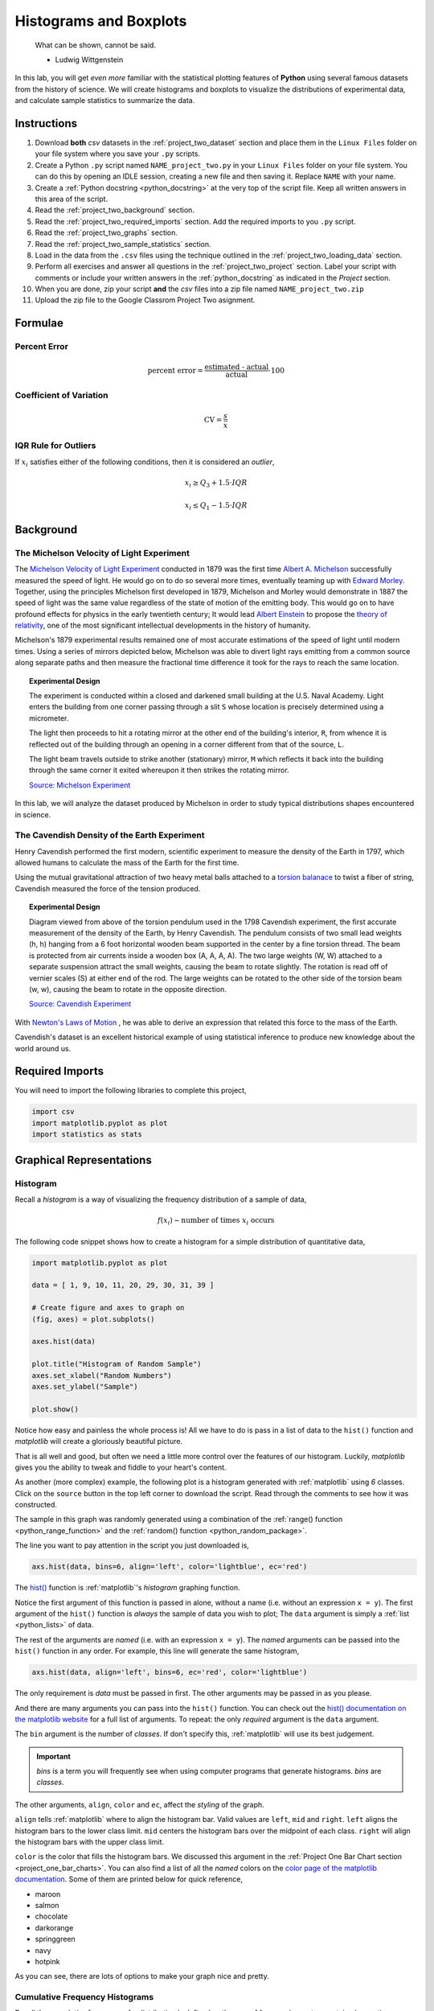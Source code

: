 .. _project_two:

=======================
Histograms and Boxplots
=======================

.. epigraph::

	What can be shown, cannot be said.

	- Ludwig Wittgenstein

In this lab, you will get *even more* familiar with the statistical plotting features of **Python** using several famous datasets from the history of science. We will create histograms and boxplots to visualize the distributions of experimental data, and calculate sample statistics to summarize the data. 

.. _project_two_instructions:

Instructions
============

1. Download **both** *csv* datasets in the :ref:`project_two_dataset` section and place them in the ``Linux Files`` folder on your file system where you save your ``.py`` scripts.
2. Create a Python ``.py`` script named ``NAME_project_two.py`` in your ``Linux Files`` folder on your file system. You can do this by opening an IDLE session, creating a new file and then saving it. Replace ``NAME`` with your name.
3. Create a :ref:`Python docstring <python_docstring>` at the very top of the script file. Keep all written answers in this area of the script.
4. Read the :ref:`project_two_background` section.
5. Read the :ref:`project_two_required_imports` section. Add the required imports to you ``.py`` script.
6. Read the :ref:`project_two_graphs` section.
7. Read the :ref:`project_two_sample_statistics` section.
8. Load in the data from the ``.csv`` files using the technique outlined in the :ref:`project_two_loading_data` section.
9. Perform all exercises and answer all questions in the :ref:`project_two_project` section. Label your script with comments or include your written answers in the :ref:`python_docstring` as indicated in the *Project* section.
10. When you are done, zip your script **and** the *csv* files into a zip file named ``NAME_project_two.zip``
11. Upload the zip file to the Google Classrom Project Two asignment.

Formulae
========

Percent Error
-------------

.. math::

    \text{percent error} = \frac{ \text{estimated - actual} }{ \text{actual} } \cdot 100

Coefficient of Variation
------------------------

.. math::

    \text{CV} = \frac{s}{\bar{x}}

IQR Rule for Outliers
---------------------

If :math:`x_i` satisfies either of the following conditions, then it is considered an *outlier*,

.. math::

    x_i \geq Q_3 + 1.5 \cdot IQR

.. math:: 

    x_i \leq Q_1 - 1.5 \cdot IQR

.. _project_two_background: 

Background
==========

The Michelson Velocity of Light Experiment 
------------------------------------------

The `Michelson Velocity of Light Experiment <https://www.gutenberg.org/files/11753/11753-h/11753-h.htm>`_ conducted in 1879 was the first time `Albert A. Michelson <https://en.wikipedia.org/wiki/Albert_A._Michelson>`_ successfully measured the speed of light. He would go on to do so several more times, eventually teaming up with `Edward Morley <https://en.wikipedia.org/wiki/Edward_W._Morley>`_. Together, using the principles Michelson first developed in 1879, Michelson and Morley would demonstrate in 1887 the speed of light was the same value regardless of the state of motion of the emitting body. This would go on to have profound effects for physics in the early twentieth century; It would lead `Albert Einstein <https://en.wikipedia.org/wiki/Albert_Einstein>`_ to propose the `theory of relativity <https://en.wikipedia.org/wiki/Theory_of_relativity>`_, one of the most significant intellectual developments in the history of humanity. 

Michelson's 1879 experimental results remained one of most accurate estimations of the speed of light until modern times. Using a series of mirrors depicted below, Michelson was able to divert light rays emitting from a common source along separate paths and then measure the fractional time difference it took for the rays to reach the same location.

.. image:: ../../assets/imgs/context/michelson_experiment.png
    :width: 60%
    :align: center

.. topic:: Experimental Design
	
	The experiment is conducted within a closed and darkened small building at the U.S. Naval Academy. Light enters the building from one corner passing through a slit ``S`` whose location is precisely determined using a micrometer.

	The light then proceeds to hit a rotating mirror at the other end of the building's interior, ``R``, from whence it is reflected out of the building through an opening in a corner different from that of the source, ``L``.

	The light beam travels outside to strike another (stationary) mirror, ``M`` which reflects it back into the building through the same corner it exited whereupon it then strikes the rotating mirror.
	
	`Source: Michelson Experiment <https://great-northern-diver.github.io/loon.data/reference/michelson_1879.html>`_

In this lab, we will analyze the dataset produced by Michelson in order to study typical distributions shapes encountered in science.

The Cavendish Density of the Earth Experiment
---------------------------------------------

Henry Cavendish performed the first modern, scientific experiment to measure the density of the Earth in 1797, which allowed humans to calculate the mass of the Earth for the first time. 

Using the mutual gravitational attraction of two heavy metal balls attached to a `torsion balanace <https://en.wikipedia.org/wiki/Torsion_spring#Torsion_balance>`_ to twist a fiber of string, Cavendish measured the force of the tension produced. 

.. image:: ../../assets/imgs/context/cavendish_torsion_balance.png
	:width: 60%
	:align: center

.. topic:: Experimental Design

	Diagram viewed from above of the torsion pendulum used in the 1798 Cavendish experiment, the first accurate measurement of the density of the Earth, by Henry Cavendish. The pendulum consists of two small lead weights (h, h) hanging from a 6 foot horizontal wooden beam supported in the center by a fine torsion thread. The beam is protected from air currents inside a wooden box (A, A, A, A). The two large weights (W, W) attached to a separate suspension attract the small weights, causing the beam to rotate slightly. The rotation is read off of vernier scales (S) at either end of the rod. The large weights can be rotated to the other side of the torsion beam (w, w), causing the beam to rotate in the opposite direction.
	
	`Source: Cavendish Experiment <https://commons.wikimedia.org/wiki/File:Cavendish_experiment_schematic.png>`_

With `Newton's Laws of Motion <https://en.wikipedia.org/wiki/Newton%27s_laws_of_motion>`_ , he was able to derive an expression that related this force to the mass of the Earth. 

Cavendish's dataset is an excellent historical example of using statistical inference to produce new knowledge about the world around us. 

.. _project_two_required_imports:

Required Imports
================

You will need to import the following libraries to complete this project,

.. code:: python
    
    import csv
    import matplotlib.pyplot as plot
    import statistics as stats

.. _project_two_graphs:

Graphical Representations
=========================

.. _project_two_histograms:

Histogram
---------

Recall a *histogram* is a way of visualizing the frequency distribution of a sample of data,

.. math:: 

    f(x_i) \sim \text{number of times } x_i \text{ occurs}

The following code snippet shows how to create a histogram for a simple distribution of quantitative data,

.. code:: python

    import matplotlib.pyplot as plot

    data = [ 1, 9, 10, 11, 20, 29, 30, 31, 39 ]

    # Create figure and axes to graph on
    (fig, axes) = plot.subplots()

    axes.hist(data)

    plot.title("Histogram of Random Sample")
    axes.set_xlabel("Random Numbers")
    axes.set_ylabel("Sample")

    plot.show()

.. plot:: assets/plots/histograms/histogram_simple.py

Notice how easy and painless the whole process is! All we have to do is pass in a list of data to the ``hist()`` function and *matplotlib* will create a gloriously beautiful picture. 

That is all well and good, but often we need a little more control over the features of our histogram. Luckily, *matplotlib* gives you the ability to tweak and fiddle to your heart's content. 

As another (more complex) example, the following plot is a histogram generated with :ref:`matplotlib` using *6* classes. Click on the ``source`` button in the top left corner to download the script. Read through the comments to see how it was constructed. 

.. plot:: assets/plots/histograms/histogram_normal.py

The sample in this graph was randomly generated using a combination of the :ref:`range() function <python_range_function>` and the :ref:`random() function <python_random_package>`.

The line you want to pay attention in the script you just downloaded is,

.. code:: python 

    axs.hist(data, bins=6, align='left', color='lightblue', ec='red')

The `hist() <https://matplotlib.org/stable/api/_as_gen/matplotlib.pyplot.hist.html>`_ function is :ref:`matplotlib`'s *histogram* graphing function. 

Notice the first argument of this function is passed in alone, without a name (i.e. without an expression ``x = y``). The first argument of the ``hist()`` function is *always* the sample of data you wish to plot; The ``data`` argument is simply a :ref:`list <python_lists>` of data. 

The rest of the arguments are *named* (i.e. with an expression ``x = y``). The *named* arguments can be passed into the ``hist()`` function in any order. For example, this line will generate the same histogram,

.. code:: python

    axs.hist(data, align='left', bins=6, ec='red', color='lightblue')

The only requirement is *data* must be passed in first. The other arguments may be passed in as you please.

And there are many arguments you can pass into the ``hist()`` function. You can check out the `hist() documentation on the matplotlib website <https://matplotlib.org/stable/api/_as_gen/matplotlib.pyplot.hist.html>`_ for a full list of arguments. To repeat: the only *required* argument is the ``data`` argument. 

The ``bin`` argument is the number of *classes*. If don't specify this, :ref:`matplotlib` will use its best judgement.

.. important:: 

    *bins* is a term you will frequently see when using computer programs that generate histograms. *bins* are *classes*.

The other arguments, ``align``, ``color`` and ``ec``, affect the *styling* of the graph. 

``align`` tells :ref:`matplotlib` where to align the histogram bar. Valid values are ``left``, ``mid`` and ``right``. ``left`` aligns the histogram bars to the lower class limit. ``mid`` centers the histogram bars over the midpoint of each class. ``right`` will align the histogram bars with the upper class limit.

``color`` is the color that fills the histogram bars. We discussed this argument in the :ref:`Project One Bar Chart section <project_one_bar_charts>`. You can also find a list of all the *named* colors on the `color page of the matplotlib documentation <https://matplotlib.org/stable/gallery/color/named_colors.html>`_. Some of them are printed below for quick reference,

- maroon
- salmon
- chocolate
- darkorange
- springgreen
- navy
- hotpink

As you can see, there are lots of options to make your graph nice and pretty.

.. _project_two_cumulative_frequency_histograms:

Cumulative Frequency Histograms
-------------------------------

Recall the *cumulative* frequency of a distribution is defined as the sum of frequencies up to a certain observation,

.. math::

    F(x_i) = \sum_{x_1}^{x_i} \frac{f(x_j)}{n}

We sometimes call :math:`F(x_i)` the *cumulative distribution function* (**CDF**). It tells how much of a distribution is *less than or equal* to a certain observation. In symbols,

.. math::

    F(x_i) = P(X \leq x_i)
    
When we first introduced the **CDF**, we graphed it using a modified histogram where we stacked up the frequencies. 

.. note::

    This is different from how our calculators represent this graph. Our calculators use a line graph to plot the CDF.

**Python** also uses a modified histogram to graph the **CDF**. In fact, **CDFs** are generated using the same ``hist()`` function as regular histograms; the only difference between regular histograms and cumulative histograms in **Python** is the arguments you pass into the ``hist()`` function. 

The following code snippet generates a **CDF** for a sample of data,

.. code:: python

    import matplotlib.pyplot as plt

    (fig, axes) = plt.subplots()

    data = [ 1, 9, 10, 11, 20, 29, 30, 31, 39 ]

    plt.suptitle('Cumulative Histogram of Random Sample')
    plt.title(f"n = {len(data)}")

    axes.set_xlabel("Grades")
    axes.set_ylabel("Cumulative Frequency")

    axes.hist(data, bins=6, cumulative=True, density=True)

    plt.show()

.. plot:: assets/plots/ogives/ogive_simple.py

To create a **CDF**, all we have to do is pass in two extra arguments to ``hist()``, the ``cumulative`` argument and ``density`` argument. For **CDFs**, both of these arguments are set to ``True``. ``cumulative`` tells *matplotlib* to accumulate the frequencies and stack them as it graphs the frequency distribution. ``density`` tells *matplotlib** to scale the vertical axis to 1. 

.. _project_two_boxplots:

Boxplots
--------

Recall a *boxplot* is a way of visualizing the *spread*, or *variation* of a distribution. In order to create one, a boxplot requires the :ref:`five_number_summary` of the distribution. The five sample statistics that are required are as follows,

1. :ref:`maximum <maximum>`
2. :ref:`first quartile <special_percentiles>`
3. :ref:`median <median>`
4. :ref:`third quartile <special_percentiles>` 
5. :ref:`minimum <minimum>`

#2-#4 represent the *box* of the boxplot. #1 and #5 represent the *whiskers* of the boxplot. 

For example, suppose we had a sample of *ordered* data,

.. math::

    S = \{ 1, 9, 10, 11, 20, 29, 30, 31, 39 \}

If we were doing this by hand, we would find all of the sample statistics in the Five Number Summary and draw the boxplot in the xy-plane (as we have many times). However, we are using :ref:`matplotlib <python_plotting>` to create statistical graphs and *matplotlib* will do a lot of heavy-lifting for us.

.. note::

    We will also talk about how to make **Python** calculate all these sample statistics for us in the :ref:`project_two_sample_statistics` section down below.

A boxplot for the example we were just discussing can be created in **Python** with the following snippet of code,

.. code:: python

    import matplotlib.pyplot as plot

    data = [ 1, 9, 10, 11, 20, 29, 30, 31, 39 ]

    # Create figure and axes to graph on
    (fig, axes) = plot.subplots()

    axes.boxplot(data, vert=False, whis=(0,100))

    plot.title("Box Plot of Random Sample")
    axes.set_xlabel("Random Numbers")
    axes.set_ylabel("Sample")

    plot.show()

.. plot:: assets/plots/boxplots/boxplot_simple.py

The `boxplot() <https://matplotlib.org/stable/api/_as_gen/matplotlib.pyplot.boxplot.html>`_ is, as you might have guessed, :ref:`matplotlib`'s way of generating boxplots. The first argument is the dataset we will wish to graph. 

The second argument is a *named* argument ``vert``. This controls the *direction* of the boxplot, i.e vertical versus horizontal. We have passed in a value of ``False``, meaning we want a *horizontal* boxplot. We always want our boxplots to align with our histograms; that is to say, we want the x-axis of both the histogram and the boxplot to represent the same values.

The third argument, ``whis``, is an ordered pair that controls where the whiskers of the boxplot are drawn. The first number in the ordered paired is the lower percentile you wish to graph; the second number in the ordered pair is the upper percentile you wish to graph. We have passed in ```(0,100)``` to indicate the whiskers will be drawn at the 0 :sup:`th` and the 100 :sup:`th` percentile; in other words, at the minimum and maximum values of the distribution.

.. _project_two_simultaneous_plots:

Simultaneous Plots
------------------

*matplotlib* is capable of graphing multiple plots at once. To do this, we create multiple sets of ``axes``. We control the number of ``axes`` *matplotlib* creates by passing in arguments to the ``subplot()``. 

The following code snippet will create a histogram and boxplot on the plot and then display it to the user,

.. code:: python

    .. code:: python

    import matplotlib.pyplot as plot

    data = [ 1, 9, 10, 11, 20, 29, 30, 31, 39 ]

    # Create figure and axes to graph on
    (fig, axes) = plot.subplots(1, 2)

    axes[0].hist(data)
    axes[1].boxplot(data, vert=False, whis=(0,100))

    plot.title("Box Plot of Random Sample")
    axes.set_xlabel("Random Numbers")
    axes.set_ylabel("Sample")

    plot.show()

.. plot:: assets/plots/other/boxplot_and_histogram.py

There are several things to notice about this code. 

First: We are passing in a ```1``` and a ```2``` to the ``subplots()`` function. When you pass arguments into ``subplots()``, it creates multiple *figures* and multiple *axes*. In this class, we don't care about *figures*, but because we want to create multiple axes, we still have to pass in a ```1```; *matplotlib* always interprets the first argument to the ``subplots()`` function as the number of *figures* to create. The second argument to the ``subplots()`` function is the important bit; we are passing in a ```2```, which tells *matplotlib* to create two sets of axes. It will return these axes as a :ref:`list <python_lists>`, which brings us the second important point.

Second: We plot the histogram on one set of axes and we plot the boxplot on another set of axes. Because we passed ```2``` into the *matplotlib* function, the ``axes`` variable is now a :ref:`list <python_lists>` of *axes*. We have to access each individual axes through its *index* and bracket notation. The line,

.. code:: python
    
    axes[0].hist(data)

calls the ``hist()`` function on the first set of axes. The line,

.. code:: python

    axes[1].boxplot(data, vert=False, whis=(0,100))

calls the ``boxplot()`` function on the second set of axes. 

.. _project_two_sample_statistics:

Sample Statistics
=================

Python has a :Ref:`python_stats_package` library that provides functions for calculating common sample statistics. Hope over to the :ref:`python_stats_package` page and read through the list of functions that can be imported into your script. 

For this lab, we will need the :ref:`python_sample_mean` function, the :ref:`python_quantiles` function` and the :ref:`python_standard_deviation` function. The rest can be ignored until later sections in the class.

.. _project_two_project:

Project
=======

Velocity of Light
-----------------

1. Load the :ref:`Velocity of Light <project_two_dataset>` data into a :ref:`Python Script <python_scripts>` using the technique outlined in the :ref:`project_two_loading_data` section.

2. Construct a histogram plot for this dataset using eight classes. Answer the following questions in the body of your :ref:`python_docstring`.

    a. What type of shape does this distribtion have? 

    b. Based on your answer to part *a*, how do you expect the sample mean to compare to the sample median?

3. Construct a cumulative frequency histogram for this dataset *on the same graph as your histogram*. Using the CDF, answer the following questions in the body of your :ref:`python_docstring`.

    a. What is the approximate value of the third quartile? 

    b. What is the approximate value of the first quartile?

    c. What is the approximate value of the median?

    d. What is the approximate value of the interquartile range?

    e. On what intervals is the CDF steepest? On what intervals is it approximately flat? Explain what these intervals means in terms of the speed of light. 
    
4. Construct a boxplot for this dataset *on the same graph as your histogram and CDF*. Using the boxplot, answer the following questions in the body of your :ref:`python_docstring`.

    a. What is the approximate value of the third quartile?

    b. What is the approximate value of the first quartile?

    c. What is the approximate value of the median?

    d. What is the approximate value of the interquartile range?
    
    e. What does the boxplot tell you about the *shape* of the distribution? Express the answer in terms of the variable being measured. In other words, what does the boxplot tell you about this distribution of measurements? Is it centered? Is it skewed? 

5. Using the :ref:`python_stats_package` library, calculate the following sample statistics. Label all of your calculations with comments.

    a. The sample mean.

    b. The sample median.

    c. The sample standard deviation.

    d. The first quartile.

    e. The third quartile.

    f. The interquartile range.

    g. The coefficient of variation.

6. Answer the following questions in your :ref:`python_docstring`. Label any calculations you perform to arrive at your answers with comments.

    a. How many standard deviations away from the mean is the third quartile? 

    b. How many standard deviations away from the mean is the first quartile?

    c. Explain the results of part #b and #c. What features of the distribution cause these quantities to be approximately equal or unequal?

7. Answer the following question in your :ref:`python_docstring`: Based on the IQR rule, are there any possible outliers in this dataset? 

8. Write a few sentences in your :ref:`python_docstring` describing Michelson's distribution of data. Use sample statistics to describe the center of the distribution, the shape of the distribution and the variability of the distribution. 

9. The actual value of the speed of light, according to the best estimates we have today, is :math:`299,792,458 \frac{m}{s}`. Use this information to answer the following questions in the body of your :ref:`python_docstring`: What is the percent error of Michelson's estimate with respect to the actual value?

Density of the Earth 
--------------------

1. Load the :ref:`Density of the Earth <project_two_dataset>` data into a :ref:`Python Script <python_scripts>` using the tecnique outlined in the :ref:`project_two_loading_data` section.

2. Construct a histogram plot for this dataset using eight classes. Answer the following questions in the body of your :ref:`python_docstring`.

    a. What type of shape does this distribtion have? 

    b. Based on your answer to part *a*, how do you expect the sample mean to compare to the sample median?

3. Construct a cumulative frequency histogram for this dataset *on the same graph as your histogram*. Using the CDF, answer the following questions in the body of your :ref:`python_docstring`.

    a. What is the approximate value of the third quartile? 

    b. What is the approximate value of the first quartile?

    c. What is the approximate value of the median?

    d. What is the approximate value of the interquartile range?
    
    e. On what intervals is the CDF steepest? On what intervals is it approximately flat? Explain what these intervals means in terms of the density of earth. 

4. Construct a boxplot for this dataset *on the same graph as your histogram and CDF*. Using the boxplot, answer the following questions in the body of your :ref:`python_docstring`.

    a. What is the approximate value of the third quartile?

    b. What is the approximate value of the first quartile?

    c. What is the approximate value of the median?

    d. What is the approximate value of the interquartile range?
    
     e. What does the boxplot tell you about the *shape* of the distribution? Express the answer in terms of the variable being measured. In other words, what does the boxplot tell you about this distribution of measurements? Is it centered? Is it skewed? 

5. Using the :ref:`python_stats_package` library, calculate the following sample statistics. Label all of your calculations with comments.

    a. The sample mean.

    b. The sample median.

    c. The sample standard deviation.

    d. The first quartile.

    e. The third quartile.

    f. The interquartile range.

    g. The coefficient of variation.

6. Answer the following questions in your :ref:`python_docstring`. Label any calculations you perform to arrive at your answers with comments.

    a. How many standard deviations away from the mean is the third quartile? 

    b. How many standard deviations away from the mean is the first quartile?

    c. Explain the results of part #b and #c. What features of the distribution cause these quantities to be approximately equal or unequal?

7. Answer the following question in your :ref:`python_docstring`: Based on the IQR rule, are there any possible outliers in this dataset? 

8. Write a few sentences in your :ref:`python_docstring` describing Cavendish's distribution of data. Use sample statistics to describe the center of the distribution, the shape of the distribution and the variability of the distribution. 

9. The actual value of the density of the Earth, according to the best estimates we have today, is :math:`5.515 \frac{g}{cm^2}`. Use this information to answer the following questions in the body of your :ref:`python_docstring`: What is the percent error of Cavendish's estimate with respect to the actual value?

Comparative Analysis
--------------------

1. Answer the following questions in your :ref:`python_docstring`.

    a. Which experimental distribution of data has more variability? Justify your answer with sample statistics calculated in the previous two sections. 

    b. Which distribution is more skewed and in which direction does the skew lie? Justify your answer with sample statistics calculated in the previous two sections.

    c. Which experiment yielded a more accurate measure with respect to modern estimates? Justify your answer with sample statistics calculated in the previous two sections.

    d. We have encountered normal distributions in a wide array of seemingly unrelated subjects: geyser durations, wine acidity, alpha particle emissions and now: the speed of light and the density of earth. We have not yet explained why the phenomenon of normality occurs so often (so often, you might call it *normal*), but that will soon change. As a precursor of things to come, answer the following question to the best of your current ability: Based on what you have learned so far in this course, why do you think normal distributions occur so often in nature?

.. _project_two_dataset:

Datasets
========

.. _project_two_loading_data:

Loading Data
------------

The following code snippet will load in a *CSV* spreadsheet named ``example.csv``, parse it into a list and then print it to screen, assuming that *CSV* file is saved in the same folder as your script. Modify this code snippet to fit the datasets in this lab and then use it to load in the provided datasets in :ref:`project_two_dataset` section.

.. code-block:: python 

    import csv

    # read in data
    with open('example.csv') as csv_file:
        csv_reader = csv.reader(csv_file)
        raw_data = [ row for row in csv_reader ]

    # separate headers from data
    headers = raw_data[0]
    columns = raw_data[1:]

    # grab first column from csv file and ensure it's a number (not a string)
    column_1 = [ float(row[0]) for row in columns ]

    print(column_1)

.. important::

    This is *slightly* different from how we did it in the first project. **Python** reads in the *.csv* file as plain text, even the numbers. In other words, Python interprets an observation of, say, ``2`` as a string of text that says ``"2"``; this is fine and dandy when dealing with categorical data because we represent categories with :ref:`strings <python_strings>`. When we are dealing with quantitative data, we have to tell **Python** to convert the plain text to a :ref:`float <python_floats>` data type (Recall *floats* are *decimal* valued data types). The ``float()`` function in the code snippet above converts the plain text to a numeric value and stores it in a variable.

Velocity of Light Data
----------------------

You can download the full dataset :download:`here <../../assets/datasets/velocity_of_light_data.csv>`.

The following table is the a preview of the data you will be using for this project. 

.. csv-table:: Michelson's Velocity of Light Data
   :file: ../../assets/datasets/previews/velocity_of_light_data_preview.csv

The meaning of the column is clear from the column header: each observation measures the speed of light in meters per second, :math:`\frac{km}{s}`.

Density of the Earth Data
-------------------------

You can download the full dataset :download:`here <../../assets/datasets/earth_density_data.csv>`.

The following table is the a preview of the data you will be using for this project. 

.. csv-table:: Cavendish's Density of the Earth Data
   :file: ../../assets/datasets/previews/earth_density_data_preview.csv

The first column corresponds to the experiment number (first, second, third, etc.). The second column is the *ratio of the density of Earth to the density of water*. Recall the density of water by definition is :math:`1 \frac{g}{cm^3}`.

References
==========

- `matplotlib colors <https://matplotlib.org/stable/gallery/color/named_colors.html>`_
- `matplotlib boxplot function <https://matplotlib.org/stable/api/_as_gen/matplotlib.pyplot.boxplot.html>`_
- `matplotlib histogram function <https://matplotlib.org/stable/api/_as_gen/matplotlib.pyplot.hist.html>`_
- `python statistics package <https://docs.python.org/3/library/statistics.html>`_

